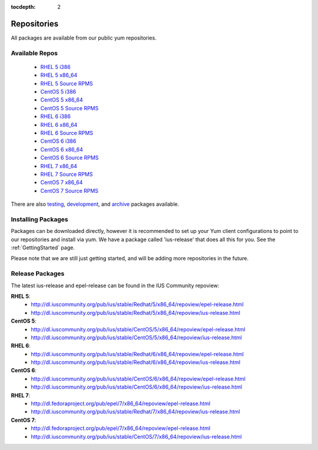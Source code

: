 :tocdepth: 2

.. _testing: http://dl.iuscommunity.org/pub/ius/testing/
.. _development: http://dl.iuscommunity.org/pub/ius/development/
.. _archive: http://dl.iuscommunity.org/pub/ius/archive/

.. _RHEL 5 i386: http://dl.iuscommunity.org/pub/ius/stable/Redhat/5/i386/repoview/
.. _RHEL 5 x86_64: http://dl.iuscommunity.org/pub/ius/stable/Redhat/5/x86_64/repoview/
.. _RHEL 5 Source RPMS: http://dl.iuscommunity.org/pub/ius/stable/Redhat/5/SRPMS/repoview/

.. _CentOS 5 i386: http://dl.iuscommunity.org/pub/ius/stable/CentOS/5/i386/repoview/
.. _CentOS 5 x86_64: http://dl.iuscommunity.org/pub/ius/stable/CentOS/5/x86_64/repoview/
.. _CentOS 5 Source RPMS: http://dl.iuscommunity.org/pub/ius/stable/CentOS/5/SRPMS/repoview/

.. _RHEL 6 i386: http://dl.iuscommunity.org/pub/ius/stable/Redhat/6/i386/repoview/
.. _RHEL 6 x86_64: http://dl.iuscommunity.org/pub/ius/stable/Redhat/6/x86_64/repoview/
.. _RHEL 6 Source RPMS: http://dl.iuscommunity.org/pub/ius/stable/Redhat/6/SRPMS/repoview/

.. _CentOS 6 i386: http://dl.iuscommunity.org/pub/ius/stable/CentOS/6/i386/repoview/
.. _CentOS 6 x86_64: http://dl.iuscommunity.org/pub/ius/stable/CentOS/6/x86_64/repoview/
.. _CentOS 6 Source RPMS: http://dl.iuscommunity.org/pub/ius/stable/CentOS/6/SRPMS/repoview/

.. _RHEL 7 x86_64: http://dl.iuscommunity.org/pub/ius/stable/Redhat/7/x86_64/repoview/
.. _RHEL 7 Source RPMS: http://dl.iuscommunity.org/pub/ius/stable/Redhat/7/SRPMS/repoview/

.. _CentOS 7 x86_64: http://dl.iuscommunity.org/pub/ius/stable/CentOS/7/x86_64/repoview/
.. _CentOS 7 Source RPMS: http://dl.iuscommunity.org/pub/ius/stable/CentOS/7/SRPMS/repoview/
============
Repositories
============

All packages are available from our public yum repositories.

Available Repos
===============

 * `RHEL 5 i386`_
 * `RHEL 5 x86_64`_
 * `RHEL 5 Source RPMS`_

 * `CentOS 5 i386`_
 * `CentOS 5 x86_64`_
 * `CentOS 5 Source RPMS`_

 * `RHEL 6 i386`_
 * `RHEL 6 x86_64`_
 * `RHEL 6 Source RPMS`_

 * `CentOS 6 i386`_
 * `CentOS 6 x86_64`_
 * `CentOS 6 Source RPMS`_

 * `RHEL 7 x86_64`_
 * `RHEL 7 Source RPMS`_

 * `CentOS 7 x86_64`_
 * `CentOS 7 Source RPMS`_

There are also `testing`_, `development`_, and `archive`_ packages available.

Installing Packages
===================

Packages can be downloaded directly, however it is recommended to set up
your Yum client configurations to point to our repositories and install via yum.
We have a package called 'ius-release' that does all this for you.
See the :ref:`GettingStarted` page.

Please note that we are still just getting started, and will be adding more
repositories in the future.

.. _Release Packages:

Release Packages
================

The latest ius-release and epel-release can be found in the IUS Community
repoview:

**RHEL 5**:
 * http://dl.iuscommunity.org/pub/ius/stable/Redhat/5/x86_64/repoview/epel-release.html
 * http://dl.iuscommunity.org/pub/ius/stable/Redhat/5/x86_64/repoview/ius-release.html

**CentOS 5**:
 * http://dl.iuscommunity.org/pub/ius/stable/CentOS/5/x86_64/repoview/epel-release.html
 * http://dl.iuscommunity.org/pub/ius/stable/CentOS/5/x86_64/repoview/ius-release.html

**RHEL 6**:
 * http://dl.iuscommunity.org/pub/ius/stable/Redhat/6/x86_64/repoview/epel-release.html
 * http://dl.iuscommunity.org/pub/ius/stable/Redhat/6/x86_64/repoview/ius-release.html

**CentOS 6**:
 * http://dl.iuscommunity.org/pub/ius/stable/CentOS/6/x86_64/repoview/epel-release.html
 * http://dl.iuscommunity.org/pub/ius/stable/CentOS/6/x86_64/repoview/ius-release.html

**RHEL 7**:
 * http://dl.fedoraproject.org/pub/epel/7/x86_64/repoview/epel-release.html
 * http://dl.iuscommunity.org/pub/ius/stable/Redhat/7/x86_64/repoview/ius-release.html

**CentOS 7**:
 * http://dl.fedoraproject.org/pub/epel/7/x86_64/repoview/epel-release.html
 * http://dl.iuscommunity.org/pub/ius/stable/CentOS/7/x86_64/repoview/ius-release.html
